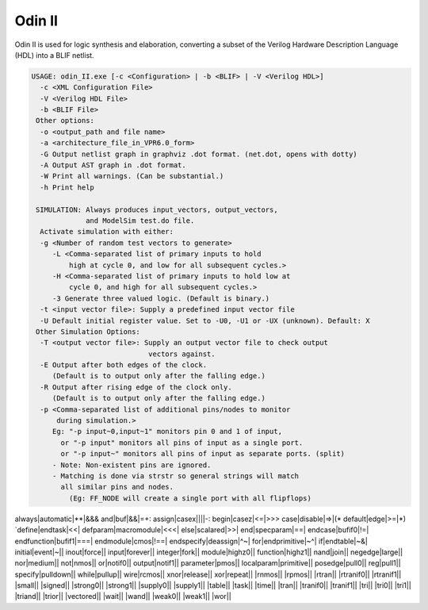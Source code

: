 .. _odin_II:

Odin II
=======

Odin II is used for logic synthesis and elaboration, converting a subset of the Verilog Hardware Description Language (HDL) into a BLIF netlist.

.. seealso:: :cite:`jamieson_odin_II`

.. todo:: More documentation!

.. code-block:: none

    USAGE: odin_II.exe [-c <Configuration> | -b <BLIF> | -V <Verilog HDL>]
      -c <XML Configuration File>
      -V <Verilog HDL File>
      -b <BLIF File>
     Other options:
      -o <output_path and file name>
      -a <architecture_file_in_VPR6.0_form>
      -G Output netlist graph in graphviz .dot format. (net.dot, opens with dotty)
      -A Output AST graph in .dot format.
      -W Print all warnings. (Can be substantial.) 
      -h Print help

     SIMULATION: Always produces input_vectors, output_vectors,
                 and ModelSim test.do file.
      Activate simulation with either: 
      -g <Number of random test vectors to generate>
         -L <Comma-separated list of primary inputs to hold 
             high at cycle 0, and low for all subsequent cycles.>
         -H <Comma-separated list of primary inputs to hold low at 
             cycle 0, and high for all subsequent cycles.>
         -3 Generate three valued logic. (Default is binary.)
      -t <input vector file>: Supply a predefined input vector file
      -U Default initial register value. Set to -U0, -U1 or -UX (unknown). Default: X
     Other Simulation Options: 
      -T <output vector file>: Supply an output vector file to check output
                                vectors against.
      -E Output after both edges of the clock.
         (Default is to output only after the falling edge.)
      -R Output after rising edge of the clock only.
         (Default is to output only after the falling edge.)
      -p <Comma-separated list of additional pins/nodes to monitor
          during simulation.>
         Eg: "-p input~0,input~1" monitors pin 0 and 1 of input, 
           or "-p input" monitors all pins of input as a single port. 
           or "-p input~" monitors all pins of input as separate ports. (split) 
         - Note: Non-existent pins are ignored. 
         - Matching is done via strstr so general strings will match 
           all similar pins and nodes.
             (Eg: FF_NODE will create a single port with all flipflops) 
             
always|automatic|**|&&&
and|buf|&&|=+:
assign|casex||||-:
begin|casez|<=|>>>
case|disable|=>|(*
default|edge|>=|*)
`define|endtask|<<|
defparam|macromodule|<<<|
else|scalared|>>|
end|specparam|==|
endcase|bufif0|!=|
endfunction|bufif1|===|
endmodule|cmos|!==|
endspecify|deassign|^~|
for|endprimitive|~^|
if|endtable|~&|
initial|event|~||
inout|force||
input|forever||
integer|fork||
module|highz0||
function|highz1||
nand|join||
negedge|large||
nor|medium||
not|nmos||
or|notif0||
output|notif1||
parameter|pmos||
localparam|primitive||
posedge|pull0||
reg|pull1||
specify|pulldown||
while|pullup||
wire|rcmos||
xnor|release||
xor|repeat||
|rnmos||
|rpmos||
|rtran||
|rtranif0||
|rtranif1||
|small||
|signed||
|strong0||
|strong1||
|supply0||
|supply1||
|table||
|task||
|time||
|tran||
|tranif0||
|tranif1||
|tri||
|tri0||
|tri1||
|triand||
|trior||
|vectored||
|wait||
|wand||
|weak0||
|weak1||
|wor||	


